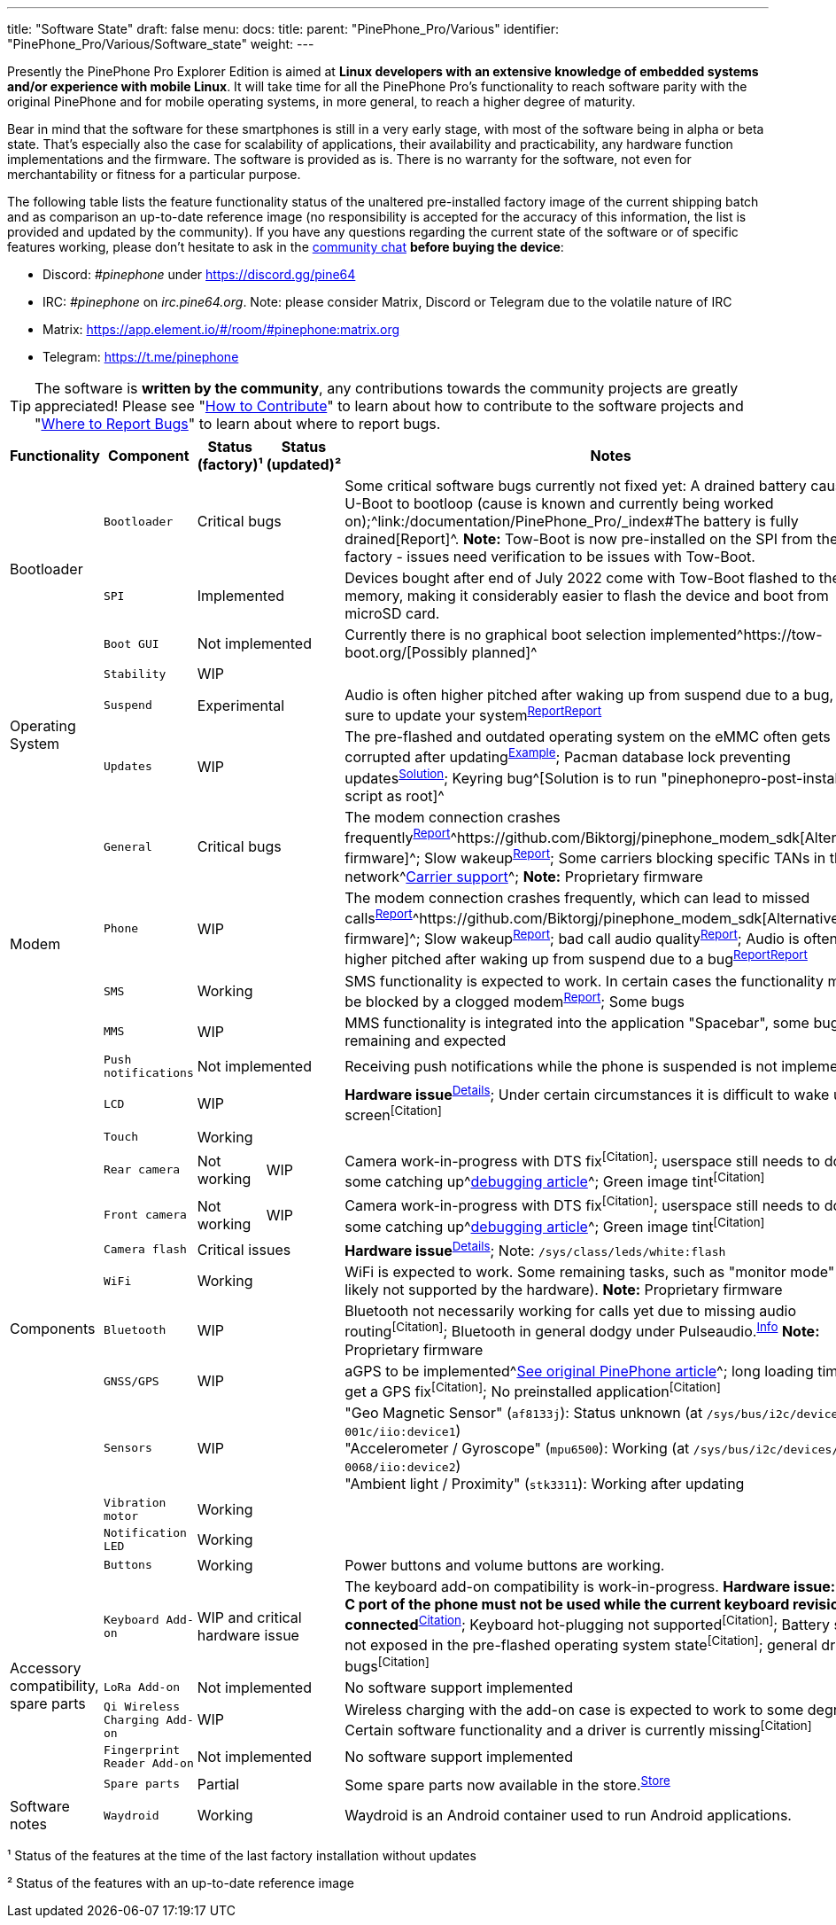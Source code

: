 ---
title: "Software State"
draft: false
menu:
  docs:
    title:
    parent: "PinePhone_Pro/Various"
    identifier: "PinePhone_Pro/Various/Software_state"
    weight: 
---

Presently the PinePhone Pro Explorer Edition is aimed at *Linux developers with an extensive knowledge of embedded systems and/or experience with mobile Linux*. It will take time for all the PinePhone Pro’s functionality to reach software parity with the original PinePhone and for mobile operating systems, in more general, to reach a higher degree of maturity.

Bear in mind that the software for these smartphones is still in a very early stage, with most of the software being in alpha or beta state. That's especially also the case for scalability of applications, their availability and practicability, any hardware function implementations and the firmware. The software is provided as is. There is no warranty for the software, not even for merchantability or fitness for a particular purpose.

The following table lists the feature functionality status of the unaltered pre-installed factory image of the current shipping batch and as comparison an up-to-date reference image (no responsibility is accepted for the accuracy of this information, the list is provided and updated by the community). If you have any questions regarding the current state of the software or of specific features working, please don't hesitate to ask in the link:/documentation/_index#Community_and_Support[community chat] *before buying the device*:

* Discord: _#pinephone_ under https://discord.gg/pine64
* IRC: _#pinephone_ on _irc.pine64.org_. Note: please consider Matrix, Discord or Telegram due to the volatile nature of IRC
* Matrix: https://app.element.io/#/room/#pinephone:matrix.org
* Telegram: https://t.me/pinephone

TIP: The software is *written by the community*, any contributions towards the community projects are greatly appreciated! Please see "link:/documentation/General/How_to_contribute[How to Contribute]" to learn about how to contribute to the software projects and "link:/documentation/General/Where_to_report_bugs[Where to Report Bugs]" to learn about where to report bugs.

[cols="1,1,1,1,1"]
|===
| Functionality | Component | Status (factory)¹ | Status (updated)² | Notes

.3+| Bootloader
| `Bootloader`
2+| Critical bugs
| Some critical software bugs currently not fixed yet: A drained battery causes U-Boot to bootloop (cause is known and currently being worked on);^link:/documentation/PinePhone_Pro/_index#The battery is fully drained[Report]^. *Note:* Tow-Boot is now pre-installed on the SPI from the factory - issues need verification to be issues with Tow-Boot.

| `SPI`
2+| Implemented
| Devices bought after end of July 2022 come with Tow-Boot flashed to the SPI memory, making it considerably easier to flash the device and boot from microSD card.

| `Boot GUI`
2+| Not implemented
| Currently there is no graphical boot selection implemented^https://tow-boot.org/[Possibly planned]^

.3+| Operating System
| `Stability`
2+| WIP
|

| `Suspend`
2+| Experimental
| Audio is often higher pitched after waking up from suspend due to a bug, make sure to update your system^https://github.com/dreemurrs-embedded/Pine64-Arch/issues/381[Report]^^https://gitlab.manjaro.org/manjaro-arm/packages/core/linux-pinephonepro/-/issues/3[Report]^

| `Updates`
2+| WIP
| The pre-flashed and outdated operating system on the eMMC often gets corrupted after updating^https://forum.pine64.org/showthread.php?tid=15950[Example]^; Pacman database lock preventing updates^https://wiki.archlinux.org/title/pacman#%22Failed_to_init_transaction_(unable_to_lock_database)%22_error[Solution]^; Keyring bug^[Solution is to run "pinephonepro-post-install" script as root]^

.5+| Modem
| `General`
2+| Critical bugs
| The modem connection crashes frequently^https://gitlab.com/mobian1/devices/eg25-manager/-/issues/34#note_984212350[Report]^^https://github.com/Biktorgj/pinephone_modem_sdk[Alternative firmware]^; Slow wakeup^https://gitlab.com/mobian1/devices/eg25-manager/-/issues/34[Report]^; Some carriers blocking specific TANs in their network^link:/documentation/PinePhone/Modem/Carrier_support[Carrier support]^; *Note:* Proprietary firmware

| `Phone`
2+| WIP
| The modem connection crashes frequently, which can lead to missed calls^https://gitlab.com/mobian1/devices/eg25-manager/-/issues/34#note_984212350[Report]^^https://github.com/Biktorgj/pinephone_modem_sdk[Alternative firmware]^; Slow wakeup^https://gitlab.com/mobian1/devices/eg25-manager/-/issues/34[Report]^; bad call audio quality^https://gitlab.manjaro.org/manjaro-arm/issues/pinephone/phosh/-/issues/249[Report]^; Audio is often higher pitched after waking up from suspend due to a bug^https://github.com/dreemurrs-embedded/Pine64-Arch/issues/381[Report]^^https://gitlab.manjaro.org/manjaro-arm/packages/core/linux-pinephonepro/-/issues/3[Report]^

| `SMS`
2+| Working
| SMS functionality is expected to work. In certain cases the functionality might be blocked by a clogged modem^https://gitlab.manjaro.org/manjaro-arm/issues/pinephone/phosh/-/issues/203[Report]^; Some bugs

| `MMS`
2+| WIP
| MMS functionality is integrated into the application "Spacebar", some bugs remaining and expected

| `Push notifications`
2+| Not implemented
| Receiving push notifications while the phone is suspended is not implemented

.12+| Components
| `LCD`
2+| WIP
| *Hardware issue*^https://xnux.eu/log/#055[Details]^; Under certain circumstances it is difficult to wake up the screen^[Citation]^

| `Touch`
2+| Working
|

| `Rear camera`
| Not working
| WIP
| Camera work-in-progress with DTS fix^[Citation]^; userspace still needs to do some catching up^link:/documentation/PinePhone_Pro/Various/IMX258_camera_debugging[debugging article]^; Green image tint^[Citation]^

| `Front camera`
| Not working
| WIP
| Camera work-in-progress with DTS fix^[Citation]^; userspace still needs to do some catching up^link:/documentation/PinePhone_Pro/Various/IMX258_camera_debugging[debugging article]^; Green image tint^[Citation]^

| `Camera flash`
2+| Critical issues
| *Hardware issue*^https://xnux.eu/log/#069[Details]^; Note: `/sys/class/leds/white:flash`

| `WiFi`
2+| Working
| WiFi is expected to work. Some remaining tasks, such as "monitor mode" (hint: likely not supported by the hardware). *Note:* Proprietary firmware

| `Bluetooth`
2+| WIP
| Bluetooth not necessarily working for calls yet due to missing audio routing^[Citation]^; Bluetooth in general dodgy under Pulseaudio.^https://wiki.archlinux.org/title/bluetooth_headset#Headset_via_Pipewire[Info]^ *Note:* Proprietary firmware

| `GNSS/GPS`
2+| WIP
| aGPS to be implemented^link:/documentation/PinePhone/_index#GPS_/_GNSS[See original PinePhone article]^; long loading times to get a GPS fix^[Citation]^; No preinstalled application^[Citation]^

| `Sensors`
2+| WIP
| "Geo Magnetic Sensor" (`af8133j`): Status unknown (at `/sys/bus/i2c/devices/4-001c/iio:device1`) +
"Accelerometer / Gyroscope" (`mpu6500`): Working (at `/sys/bus/i2c/devices/4-0068/iio:device2`) +
"Ambient light / Proximity" (`stk3311`): Working after updating

| `Vibration motor`
2+| Working
|

| `Notification LED`
2+| Working
|

| `Buttons`
2+| Working
| Power buttons and volume buttons are working.

.5+| Accessory compatibility, spare parts
| `Keyboard Add-on`
2+| WIP and critical hardware issue
| The keyboard add-on compatibility is work-in-progress. *Hardware issue: USB-C port of the phone must not be used while the current keyboard revision is connected*^link:/documentation/Phone_Accessories/Keyboard#Safety[Citation]^; Keyboard hot-plugging not supported^[Citation]^; Battery state not exposed in the pre-flashed operating system state^[Citation]^; general driver bugs^[Citation]^

| `LoRa Add-on`
2+| Not implemented
| No software support implemented

| `Qi Wireless Charging Add-on`
2+| WIP
| Wireless charging with the add-on case is expected to work to some degree. Certain software functionality and a driver is currently missing^[Citation]^

| `Fingerprint Reader Add-on`
2+| Not implemented
| No software support implemented

| `Spare parts`
2+| Partial
| Some spare parts now available in the store.^https://pine64.com/product-category/pinephonepro-spare-parts/[Store]^

| Software notes
| `Waydroid`
2+| Working
| Waydroid is an Android container used to run Android applications.

|===

¹ Status of the features at the time of the last factory installation without updates

² Status of the features with an up-to-date reference image

